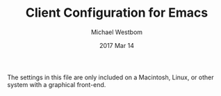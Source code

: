 #+TITLE: Client Configuration for Emacs
#+AUTHOR: Michael Westbom
#+EMAIL: michael@westbom.co
#+DATE: 2017 Mar 14
#+TAGS: emacs

The settings in this file are only included on a Macintosh, Linux, or
other system with a graphical front-end.

